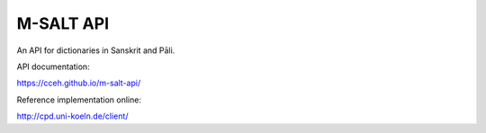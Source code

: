 ============
 M-SALT API
============

An API for dictionaries in Sanskrit and Pāli.

API documentation:

https://cceh.github.io/m-salt-api/

Reference implementation online:

http://cpd.uni-koeln.de/client/
